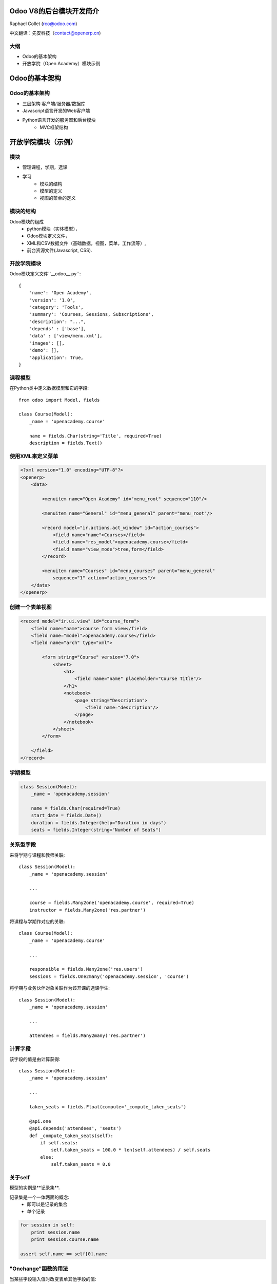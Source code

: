 Odoo V8的后台模块开发简介
==================================

Raphael Collet (rco@odoo.com)


中文翻译：先安科技（contact@openerp.cn)


大纲
------

* Odoo的基本架构
* 开放学院（Open Academy）模块示例


Odoo的基本架构
===================


Odoo的基本架构
-------------------

* 三层架构 客户端/服务器/数据库
* Javascript语言开发的Web客户端
* Python语言开发的服务器和后台模块
    * MVC框架结构


开放学院模块（示例）    
==================================


模块
------

* 管理课程，学期，选课
* 学习
    * 模块的结构
    * 模型的定义
    * 视图的菜单的定义


模块的结构    
-------------------

Odoo模块的组成
    * python模块（实体模型），
    * Odoo模块定义文件，
    * XML和CSV数据文件（基础数据，视图，菜单，工作流等）,
    * 前台资源文件(Javascript, CSS).


开放学院模块
------------------

Odoo模块定义文件``__odoo__.py``::

    {
        'name': 'Open Academy',
        'version': '1.0',
        'category': 'Tools',
        'summary': 'Courses, Sessions, Subscriptions',
        'description': "...",
        'depends' : ['base'],
        'data' : ['view/menu.xml'],
        'images': [],
        'demo': [],
        'application': True,
    }


课程模型    
----------------

在Python类中定义数据模型和它的字段::

    from odoo import Model, fields

    class Course(Model):
        _name = 'openacademy.course'

        name = fields.Char(string='Title', required=True)
        description = fields.Text()


使用XML来定义菜单    
----------------------------

.. code-block:: xml

    <?xml version="1.0" encoding="UTF-8"?>
    <openerp>
        <data>

            <menuitem name="Open Academy" id="menu_root" sequence="110"/>

            <menuitem name="General" id="menu_general" parent="menu_root"/>

            <record model="ir.actions.act_window" id="action_courses">
                <field name="name">Courses</field>
                <field name="res_model">openacademy.course</field>
                <field name="view_mode">tree,form</field>
            </record>

            <menuitem name="Courses" id="menu_courses" parent="menu_general"
                sequence="1" action="action_courses"/>
        </data>
    </openerp>


创建一个表单视图    
----------------------------

.. code-block:: xml

    <record model="ir.ui.view" id="course_form">
        <field name="name">course form view</field>
        <field name="model">openacademy.course</field>
        <field name="arch" type="xml">

            <form string="Course" version="7.0">
                <sheet>
                    <h1>
                        <field name="name" placeholder="Course Title"/>
                    </h1>
                    <notebook>
                        <page string="Description">
                            <field name="description"/>
                        </page>
                    </notebook>
                </sheet>
            </form>

        </field>
    </record>


学期模型    
----------------

.. code::

    class Session(Model):
        _name = 'openacademy.session'

        name = fields.Char(required=True)
        start_date = fields.Date()
        duration = fields.Integer(help="Duration in days")
        seats = fields.Integer(string="Number of Seats")


关系型字段
---------------

来将学期与课程和教师关联::

    class Session(Model):
        _name = 'openacademy.session'

        ...

        course = fields.Many2one('openacademy.course', required=True)
        instructor = fields.Many2one('res.partner')


.. nextslide::

将课程与学期作对应的关联::

    class Course(Model):
        _name = 'openacademy.course'

        ...

        responsible = fields.Many2one('res.users')
        sessions = fields.One2many('openacademy.session', 'course')


.. nextslide::

将学期与业务伙伴对象关联作为该开课的选课学生::

    class Session(Model):
        _name = 'openacademy.session'

        ...

        attendees = fields.Many2many('res.partner')


计算字段
------------

该字段的值是由计算获得::

    class Session(Model):
        _name = 'openacademy.session'

        ...

        taken_seats = fields.Float(compute='_compute_taken_seats')

        @api.one
        @api.depends('attendees', 'seats')
        def _compute_taken_seats(self):
            if self.seats:
                self.taken_seats = 100.0 * len(self.attendees) / self.seats
            else:
                self.taken_seats = 0.0


关于self
----------

模型的实例是**记录集**.

记录集是一个一体两面的概念:
    * 即可以是记录的集合
    * 单个记录

.. code::

    for session in self:
        print session.name
        print session.course.name

    assert self.name == self[0].name


"Onchange"函数的用法
-------------------------

当某些字段输入值时改变表单其他字段的值::

    class Session(Model):
        _name = 'openacademy.session'

        ...

        @api.onchange('course')
        def _onchange_course(self):
            if not self.name:
                self.name = self.course.name


默认值
---------

设置表单中字段的默认值::

    class Session(Model):
        _name = 'openacademy.session'

        ...

        active = fields.Boolean(default=True)
        start_date = fields.Date(default=fields.Date.today)

        ...


模型约束条件
------------------

防止错误输入的存入::

    from odoo.exceptions import Warning

    class Session(Model):
        _name = 'openacademy.session'

        ...

        @api.one
        @api.constrains('instructor', 'attendees')
        def _check_instructor(self):
            if self.instructor in self.attendees:
                raise Warning("Instructor of session '%s' "
                    "cannot attend its own session" % self.name)


更多东东
------------

* 扩展现有模型
* 更多的视图类型
* 工作流
* 报表
* 安全
* 翻译


V8的后台模块
=====================


总结
------

* Odoo模块结构简单
* 模型定义简单高效
    * 使用Python标准功能(decorators, descriptors)
    * 记录集支持“批”处理功能
    * 多种模型钩子接口（默认值，约束条件，计算字段等等）


